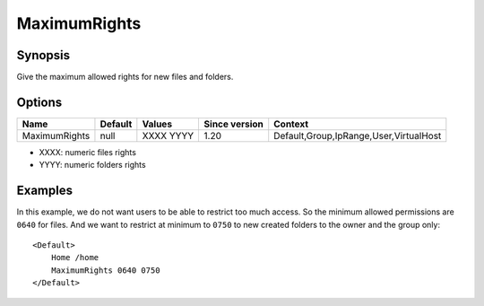 MaximumRights
=============

Synopsis
--------
Give the maximum allowed rights for new files and folders.

Options
-------

============= ========= ========= ============= =======
Name          Default   Values    Since version Context
============= ========= ========= ============= =======
MaximumRights null      XXXX YYYY 1.20          Default,Group,IpRange,User,VirtualHost
============= ========= ========= ============= =======

* XXXX: numeric files rights
* YYYY: numeric folders rights


Examples
--------
In this example, we do not want users to be able to restrict too much access. So the minimum allowed permissions are ``0640`` for files. And we want to restrict at minimum to ``0750`` to new created folders to the owner and the group only::

    <Default>
        Home /home
        MaximumRights 0640 0750
    </Default>
